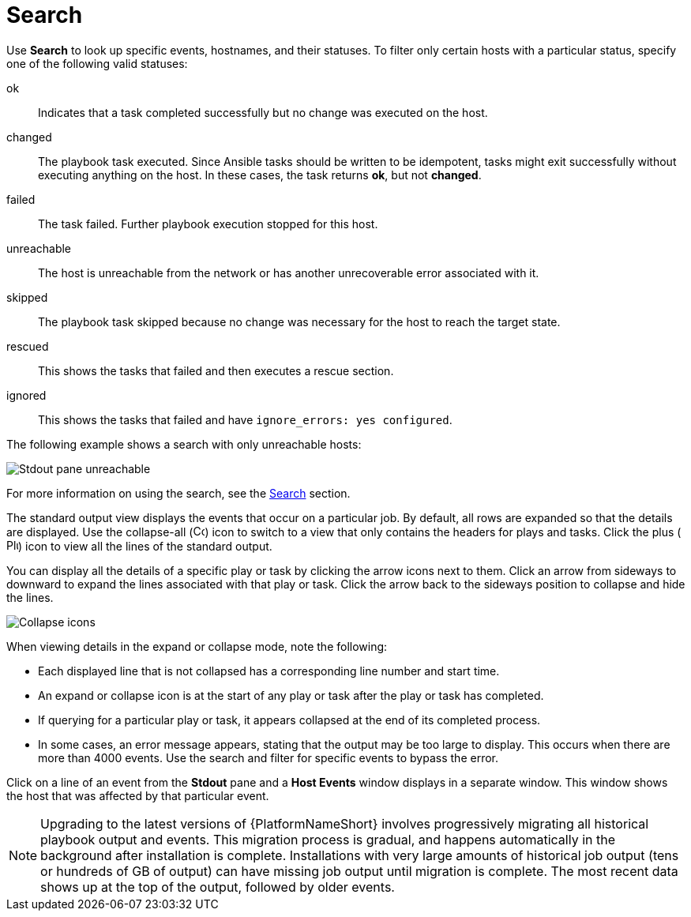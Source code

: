 [id="controller-playbook-run-search"]

= Search

Use *Search* to look up specific events, hostnames, and their statuses. 
To filter only certain hosts with a particular status, specify one of the following valid statuses:

ok:: Indicates that a task completed successfully but no change was executed on the host.
changed:: The playbook task executed. 
Since Ansible tasks should be written to be idempotent, tasks might exit successfully without executing anything on the host. 
In these cases, the task returns *ok*, but not *changed*.
failed:: The task failed. 
Further playbook execution stopped for this host.
unreachable:: The host is unreachable from the network or has another unrecoverable error associated with it.
skipped:: The playbook task skipped because no change was necessary for the host to reach the target state.
rescued:: This shows the tasks that failed and then executes a rescue section.
ignored:: This shows the tasks that failed and have `ignore_errors: yes configured`.

//These statuses also display in each *Stdout* pane, in a group of "stats" called the host summary fields:

//image::ug-job-std-out-host-summary-status.png[Host summary status]

The following example shows a search with only unreachable hosts:

image::ug-std-out-unreachable.png[Stdout pane unreachable]

For more information on using the search, see the xref:assembly-controller-search[Search] section.

The standard output view displays the events that occur on a particular job. 
By default, all rows are expanded so that the details are displayed. 
Use the collapse-all (image:ug-collapse-all-icon.png[Collapse,15,15]) icon to switch to a view that only contains the headers for plays and tasks. 
Click the plus (image:plus_icon_dark.png[Plus icon,15,15]) icon to view all the lines of the standard output.

You can display all the details of a specific play or task by clicking the arrow icons next to them. 
Click an arrow from sideways to downward to expand the lines associated with that play or task. 
Click the arrow back to the sideways position to collapse and hide the lines.

image::ug-std-out-expand-collapse-icons.png[Collapse icons]

When viewing details in the expand or collapse mode, note the following:

* Each displayed line that is not collapsed has a corresponding line number and start time.
* An expand or collapse icon is at the start of any play or task after the play or task has completed.
* If querying for a particular play or task, it appears collapsed at the end of its completed process.
* In some cases, an error message appears, stating that the output may be too large to display. 
This occurs when there are more than 4000 events. 
Use the search and filter for specific events to bypass the error.

Click on a line of an event from the *Stdout* pane and a *Host Events* window displays in a separate window. 
This window shows the host that was affected by that particular event.

[NOTE]
====
Upgrading to the latest versions of {PlatformNameShort} involves progressively migrating all historical playbook output and events.
This migration process is gradual, and happens automatically in the background after installation is complete. 
Installations with very large amounts of historical job output (tens or hundreds of GB of output) can have missing job output until migration is complete. 
The most recent data shows up at the top of the output, followed by older events.
====
